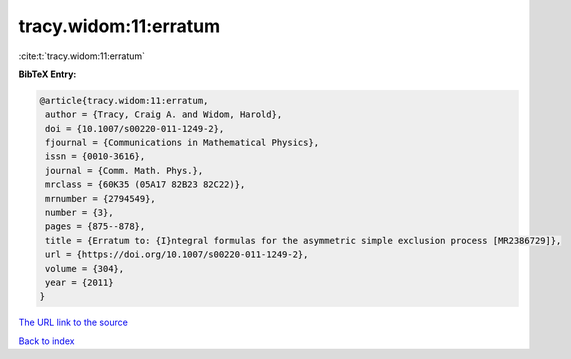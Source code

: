 tracy.widom:11:erratum
======================

:cite:t:`tracy.widom:11:erratum`

**BibTeX Entry:**

.. code-block:: bibtex

   @article{tracy.widom:11:erratum,
    author = {Tracy, Craig A. and Widom, Harold},
    doi = {10.1007/s00220-011-1249-2},
    fjournal = {Communications in Mathematical Physics},
    issn = {0010-3616},
    journal = {Comm. Math. Phys.},
    mrclass = {60K35 (05A17 82B23 82C22)},
    mrnumber = {2794549},
    number = {3},
    pages = {875--878},
    title = {Erratum to: {I}ntegral formulas for the asymmetric simple exclusion process [MR2386729]},
    url = {https://doi.org/10.1007/s00220-011-1249-2},
    volume = {304},
    year = {2011}
   }
`The URL link to the source <ttps://doi.org/10.1007/s00220-011-1249-2}>`_


`Back to index <../By-Cite-Keys.html>`_
